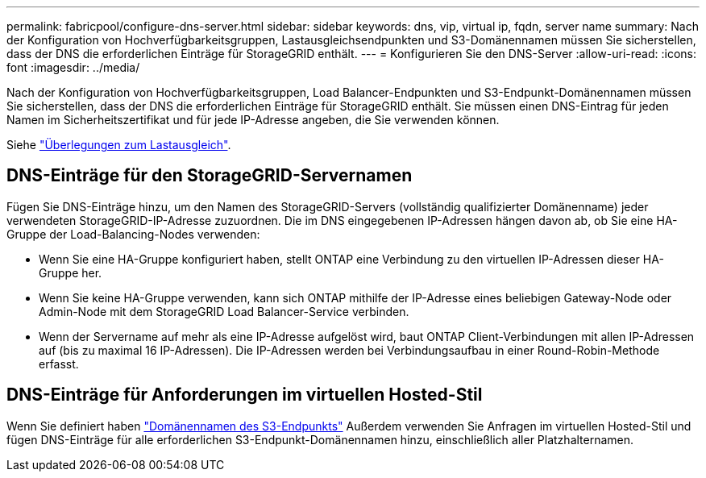---
permalink: fabricpool/configure-dns-server.html 
sidebar: sidebar 
keywords: dns, vip, virtual ip, fqdn, server name 
summary: Nach der Konfiguration von Hochverfügbarkeitsgruppen, Lastausgleichsendpunkten und S3-Domänennamen müssen Sie sicherstellen, dass der DNS die erforderlichen Einträge für StorageGRID enthält. 
---
= Konfigurieren Sie den DNS-Server
:allow-uri-read: 
:icons: font
:imagesdir: ../media/


[role="lead"]
Nach der Konfiguration von Hochverfügbarkeitsgruppen, Load Balancer-Endpunkten und S3-Endpunkt-Domänennamen müssen Sie sicherstellen, dass der DNS die erforderlichen Einträge für StorageGRID enthält. Sie müssen einen DNS-Eintrag für jeden Namen im Sicherheitszertifikat und für jede IP-Adresse angeben, die Sie verwenden können.

Siehe link:../admin/managing-load-balancing.html["Überlegungen zum Lastausgleich"].



== DNS-Einträge für den StorageGRID-Servernamen

Fügen Sie DNS-Einträge hinzu, um den Namen des StorageGRID-Servers (vollständig qualifizierter Domänenname) jeder verwendeten StorageGRID-IP-Adresse zuzuordnen. Die im DNS eingegebenen IP-Adressen hängen davon ab, ob Sie eine HA-Gruppe der Load-Balancing-Nodes verwenden:

* Wenn Sie eine HA-Gruppe konfiguriert haben, stellt ONTAP eine Verbindung zu den virtuellen IP-Adressen dieser HA-Gruppe her.
* Wenn Sie keine HA-Gruppe verwenden, kann sich ONTAP mithilfe der IP-Adresse eines beliebigen Gateway-Node oder Admin-Node mit dem StorageGRID Load Balancer-Service verbinden.
* Wenn der Servername auf mehr als eine IP-Adresse aufgelöst wird, baut ONTAP Client-Verbindungen mit allen IP-Adressen auf (bis zu maximal 16 IP-Adressen). Die IP-Adressen werden bei Verbindungsaufbau in einer Round-Robin-Methode erfasst.




== DNS-Einträge für Anforderungen im virtuellen Hosted-Stil

Wenn Sie definiert haben link:../admin/configuring-s3-api-endpoint-domain-names.html["Domänennamen des S3-Endpunkts"] Außerdem verwenden Sie Anfragen im virtuellen Hosted-Stil und fügen DNS-Einträge für alle erforderlichen S3-Endpunkt-Domänennamen hinzu, einschließlich aller Platzhalternamen.
